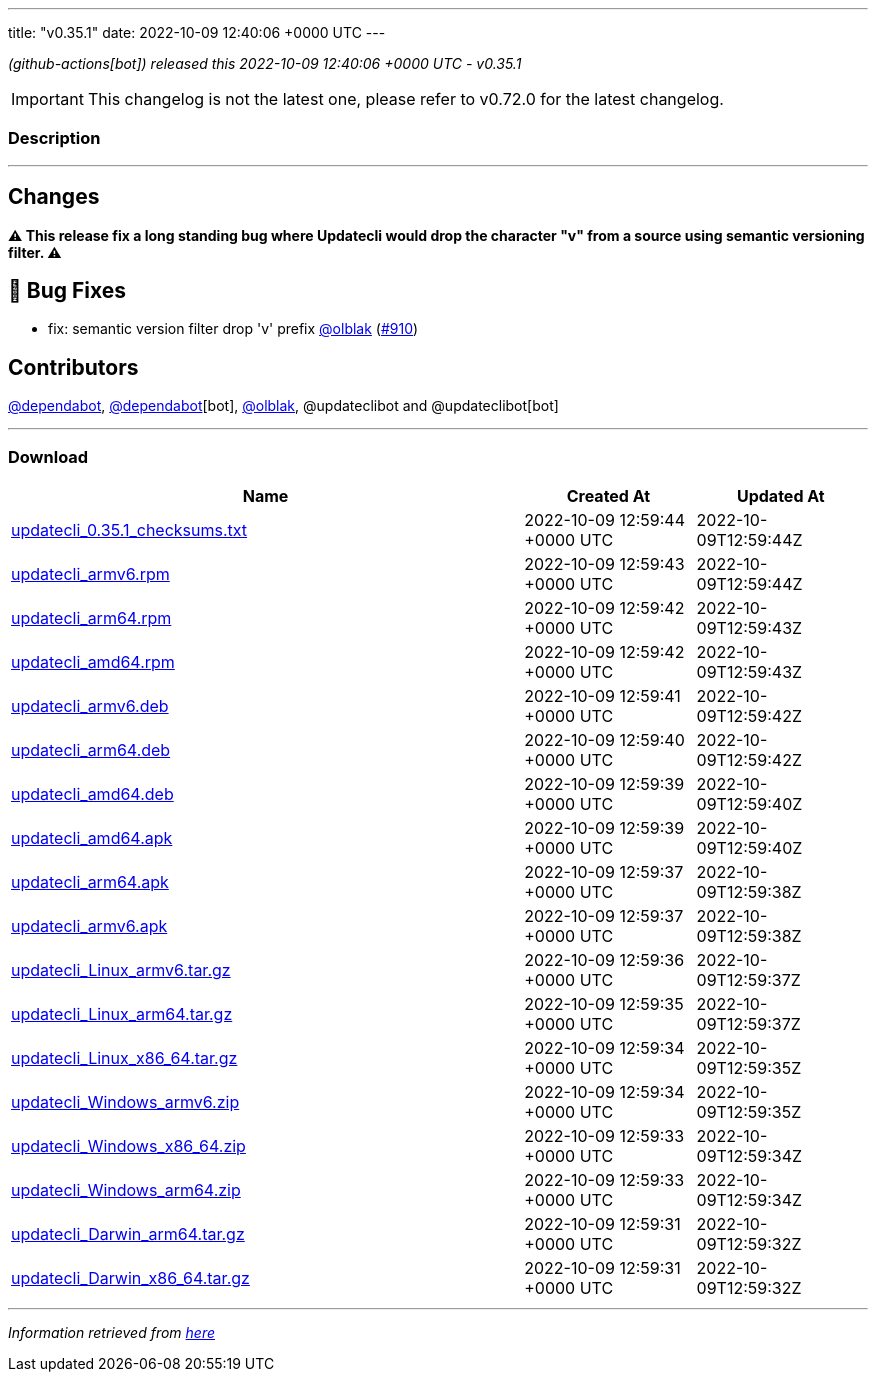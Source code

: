 ---
title: "v0.35.1"
date: 2022-10-09 12:40:06 +0000 UTC
---

// Disclaimer: this file is generated, do not edit it manually.


__ (github-actions[bot]) released this 2022-10-09 12:40:06 +0000 UTC - v0.35.1__



IMPORTANT: This changelog is not the latest one, please refer to v0.72.0 for the latest changelog.


=== Description

---

++++

<h2>Changes</h2>
<p><strong>⚠ This release fix a long standing bug where Updatecli would drop the character "v" from a source using semantic versioning filter. ⚠</strong></p>
<h2>🐛 Bug Fixes</h2>
<ul>
<li>fix: semantic version filter drop 'v' prefix <a class="user-mention notranslate" data-hovercard-type="user" data-hovercard-url="/users/olblak/hovercard" data-octo-click="hovercard-link-click" data-octo-dimensions="link_type:self" href="https://github.com/olblak">@olblak</a> (<a class="issue-link js-issue-link" data-error-text="Failed to load title" data-id="1398932189" data-permission-text="Title is private" data-url="https://github.com/updatecli/updatecli/issues/910" data-hovercard-type="pull_request" data-hovercard-url="/updatecli/updatecli/pull/910/hovercard" href="https://github.com/updatecli/updatecli/pull/910">#910</a>)</li>
</ul>
<h2>Contributors</h2>
<p><a class="user-mention notranslate" data-hovercard-type="organization" data-hovercard-url="/orgs/dependabot/hovercard" data-octo-click="hovercard-link-click" data-octo-dimensions="link_type:self" href="https://github.com/dependabot">@dependabot</a>, <a class="user-mention notranslate" data-hovercard-type="organization" data-hovercard-url="/orgs/dependabot/hovercard" data-octo-click="hovercard-link-click" data-octo-dimensions="link_type:self" href="https://github.com/dependabot">@dependabot</a>[bot], <a class="user-mention notranslate" data-hovercard-type="user" data-hovercard-url="/users/olblak/hovercard" data-octo-click="hovercard-link-click" data-octo-dimensions="link_type:self" href="https://github.com/olblak">@olblak</a>, @updateclibot and @updateclibot[bot]</p>

++++

---



=== Download

[cols="3,1,1" options="header" frame="all" grid="rows"]
|===
| Name | Created At | Updated At

| link:https://github.com/updatecli/updatecli/releases/download/v0.35.1/updatecli_0.35.1_checksums.txt[updatecli_0.35.1_checksums.txt] | 2022-10-09 12:59:44 +0000 UTC | 2022-10-09T12:59:44Z

| link:https://github.com/updatecli/updatecli/releases/download/v0.35.1/updatecli_armv6.rpm[updatecli_armv6.rpm] | 2022-10-09 12:59:43 +0000 UTC | 2022-10-09T12:59:44Z

| link:https://github.com/updatecli/updatecli/releases/download/v0.35.1/updatecli_arm64.rpm[updatecli_arm64.rpm] | 2022-10-09 12:59:42 +0000 UTC | 2022-10-09T12:59:43Z

| link:https://github.com/updatecli/updatecli/releases/download/v0.35.1/updatecli_amd64.rpm[updatecli_amd64.rpm] | 2022-10-09 12:59:42 +0000 UTC | 2022-10-09T12:59:43Z

| link:https://github.com/updatecli/updatecli/releases/download/v0.35.1/updatecli_armv6.deb[updatecli_armv6.deb] | 2022-10-09 12:59:41 +0000 UTC | 2022-10-09T12:59:42Z

| link:https://github.com/updatecli/updatecli/releases/download/v0.35.1/updatecli_arm64.deb[updatecli_arm64.deb] | 2022-10-09 12:59:40 +0000 UTC | 2022-10-09T12:59:42Z

| link:https://github.com/updatecli/updatecli/releases/download/v0.35.1/updatecli_amd64.deb[updatecli_amd64.deb] | 2022-10-09 12:59:39 +0000 UTC | 2022-10-09T12:59:40Z

| link:https://github.com/updatecli/updatecli/releases/download/v0.35.1/updatecli_amd64.apk[updatecli_amd64.apk] | 2022-10-09 12:59:39 +0000 UTC | 2022-10-09T12:59:40Z

| link:https://github.com/updatecli/updatecli/releases/download/v0.35.1/updatecli_arm64.apk[updatecli_arm64.apk] | 2022-10-09 12:59:37 +0000 UTC | 2022-10-09T12:59:38Z

| link:https://github.com/updatecli/updatecli/releases/download/v0.35.1/updatecli_armv6.apk[updatecli_armv6.apk] | 2022-10-09 12:59:37 +0000 UTC | 2022-10-09T12:59:38Z

| link:https://github.com/updatecli/updatecli/releases/download/v0.35.1/updatecli_Linux_armv6.tar.gz[updatecli_Linux_armv6.tar.gz] | 2022-10-09 12:59:36 +0000 UTC | 2022-10-09T12:59:37Z

| link:https://github.com/updatecli/updatecli/releases/download/v0.35.1/updatecli_Linux_arm64.tar.gz[updatecli_Linux_arm64.tar.gz] | 2022-10-09 12:59:35 +0000 UTC | 2022-10-09T12:59:37Z

| link:https://github.com/updatecli/updatecli/releases/download/v0.35.1/updatecli_Linux_x86_64.tar.gz[updatecli_Linux_x86_64.tar.gz] | 2022-10-09 12:59:34 +0000 UTC | 2022-10-09T12:59:35Z

| link:https://github.com/updatecli/updatecli/releases/download/v0.35.1/updatecli_Windows_armv6.zip[updatecli_Windows_armv6.zip] | 2022-10-09 12:59:34 +0000 UTC | 2022-10-09T12:59:35Z

| link:https://github.com/updatecli/updatecli/releases/download/v0.35.1/updatecli_Windows_x86_64.zip[updatecli_Windows_x86_64.zip] | 2022-10-09 12:59:33 +0000 UTC | 2022-10-09T12:59:34Z

| link:https://github.com/updatecli/updatecli/releases/download/v0.35.1/updatecli_Windows_arm64.zip[updatecli_Windows_arm64.zip] | 2022-10-09 12:59:33 +0000 UTC | 2022-10-09T12:59:34Z

| link:https://github.com/updatecli/updatecli/releases/download/v0.35.1/updatecli_Darwin_arm64.tar.gz[updatecli_Darwin_arm64.tar.gz] | 2022-10-09 12:59:31 +0000 UTC | 2022-10-09T12:59:32Z

| link:https://github.com/updatecli/updatecli/releases/download/v0.35.1/updatecli_Darwin_x86_64.tar.gz[updatecli_Darwin_x86_64.tar.gz] | 2022-10-09 12:59:31 +0000 UTC | 2022-10-09T12:59:32Z

|===


---

__Information retrieved from link:https://github.com/updatecli/updatecli/releases/tag/v0.35.1[here]__

